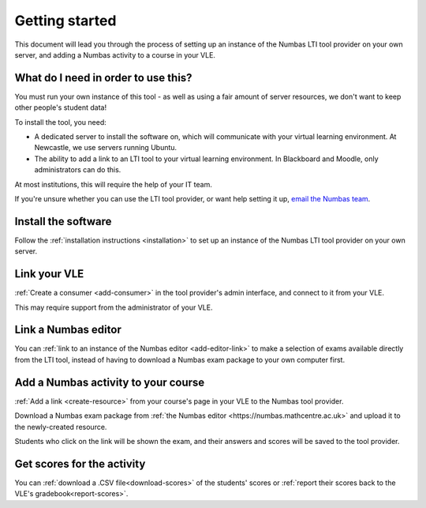 Getting started
===============

This document will lead you through the process of setting up an instance of the Numbas LTI tool provider on your own server, and adding a Numbas activity to a course in your VLE.

What do I need in order to use this?
####################################

You must run your own instance of this tool - as well as using a fair amount of server resources, we don't want to keep other people's student data!

To install the tool, you need:

* A dedicated server to install the software on, which will communicate with your virtual learning environment. 
  At Newcastle, we use servers running Ubuntu. 
* The ability to add a link to an LTI tool to your virtual learning environment. 
  In Blackboard and Moodle, only administrators can do this.

At most institutions, this will require the help of your IT team.

If you're unsure whether you can use the LTI tool provider, or want help setting it up, `email the Numbas team <mailto:numbas@ncl.ac.uk>`_.

Install the software
####################

Follow the :ref:`installation instructions <installation>` to set up an instance of the Numbas LTI tool provider on your own server.

Link your VLE
#############

:ref:`Create a consumer <add-consumer>` in the tool provider's admin interface, and connect to it from your VLE.

This may require support from the administrator of your VLE.

Link a Numbas editor
####################

You can :ref:`link to an instance of the Numbas editor <add-editor-link>` to make a selection of exams available directly from the LTI tool, instead of having to download a Numbas exam package to your own computer first.

Add a Numbas activity to your course
####################################

:ref:`Add a link <create-resource>` from your course's page in your VLE to the Numbas tool provider.

Download a Numbas exam package from :ref:`the Numbas editor <https://numbas.mathcentre.ac.uk>` and upload it to the newly-created resource.

Students who click on the link will be shown the exam, and their answers and scores will be saved to the tool provider.

Get scores for the activity
###########################

You can :ref:`download a .CSV file<download-scores>` of the students' scores  or :ref:`report their scores back to the VLE's gradebook<report-scores>`.
